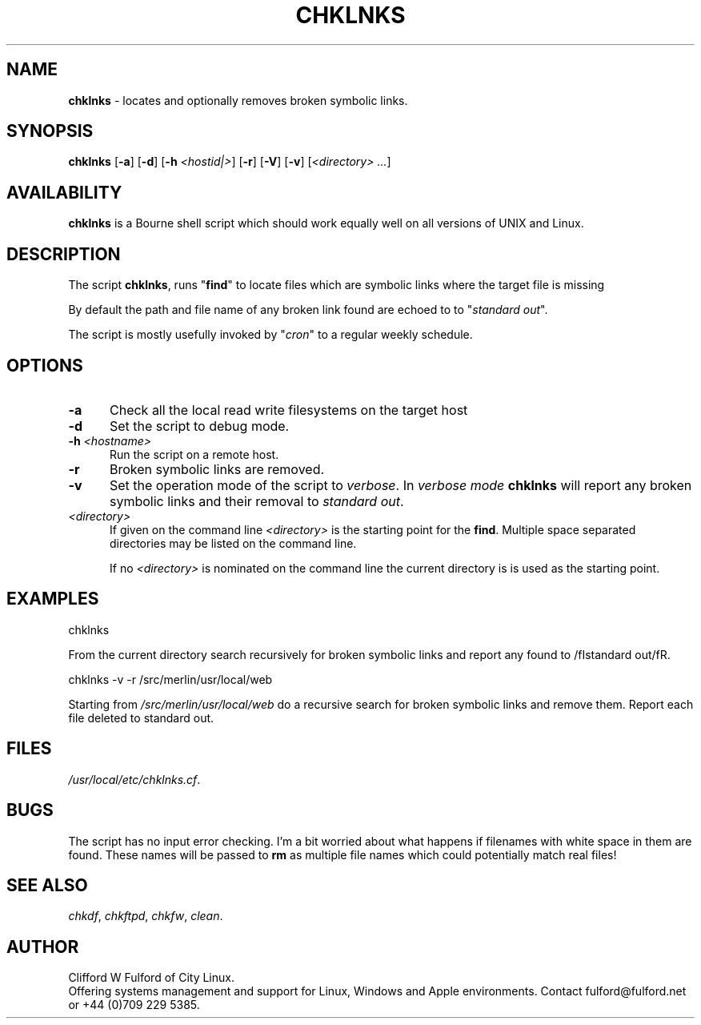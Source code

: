 .TH CHKLNKS 8l "28 May r1.135
.SH NAME
.B chklnks
- locates and optionally removes broken symbolic links.
.SH SYNOPSIS
\fBchklnks\fR [\fB-a\fR] [\fB-d\fR] [\fB-h \fI<hostid|>\fR] [\fB-r\fR]
[\fB-V\fR] [\fB-v\fR] [\fI<directory> ...\fR]
.SH AVAILABILITY
.B chklnks
is a Bourne shell script which should work equally well on all versions of UNIX
and Linux.
.SH DESCRIPTION
The script
.BR chklnks ,
runs "\fBfind\fR"
to locate files which are symbolic links where the target file is missing
.LP
By default the path and file name of any broken link found are echoed to
to "\fIstandard out\fR".
.LP
The script is mostly usefully invoked by 
"\fIcron\fR" to a regular weekly schedule. 
.SH OPTIONS
.TP 5
\fB-a\fR
Check all the local read write filesystems on the target host
.TP 5
\fB-d\fR
Set the script to debug mode.
.TP 5
\fB-h \fI<hostname>\fR
.br
Run the script on a remote host.
.TP 5
.B -r
Broken symbolic links are removed.
.TP 5
.B -v
Set the operation mode of the script to 
.IR verbose .
In
.I verbose mode
.B chklnks
will report any broken symbolic links and their removal to
\fIstandard out\fR. 
.TP 5
.I <directory>
If given on the command line
.I <directory>
is the starting point for the
.BR find .
Multiple space separated directories may be listed on the command line.
.IP
If no \fI<directory>\fR is nominated on the command line the current directory
is is used as the starting point.
.SH EXAMPLES
.nf
.ft CW
chklnks 
.fi
.ft R
.LP
From the current directory search recursively for broken symbolic links
and report any found to
/fIstandard out/fR.
.LP
.nf
.ft CW
chklnks -v -r /src/merlin/usr/local/web 
.fi
.ft R
.LP
Starting from 
\fI/src/merlin/usr/local/web\fR do a recursive search for broken symbolic
links and remove them. Report each file deleted to standard out.
.SH FILES
.IR /usr/local/etc/chklnks.cf .
.SH BUGS
The script has no input error checking. I'm a bit worried about what happens
if filenames with white space in them are found. These names will be passed
to \fBrm\fR as multiple file names which could potentially match real files!
.SH SEE ALSO
.IR chkdf ,
.IR chkftpd ,
.IR chkfw ,
.IR clean .
.SH AUTHOR
Clifford W Fulford of City Linux.
.br
Offering systems management and support for
Linux, Windows and Apple environments. Contact fulford@fulford.net or +44 (0)709 229 5385.

